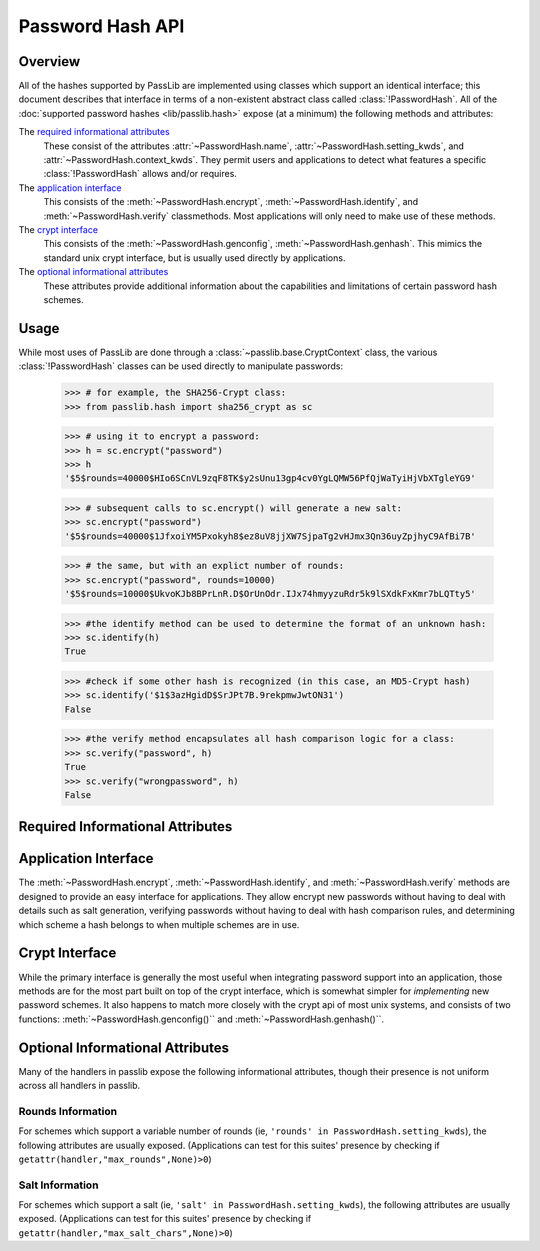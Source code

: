 .. _password-hash-api:

=================
Password Hash API
=================

Overview
========
All of the hashes supported by PassLib are implemented using classes
which support an identical interface; this document describes that
interface in terms of a non-existent abstract class called :class:`!PasswordHash`.
All of the :doc:`supported password hashes <lib/passlib.hash>`
expose (at a minimum) the following methods and attributes:

The `required informational attributes`_
  These consist of the attributes :attr:`~PasswordHash.name`,
  :attr:`~PasswordHash.setting_kwds`, and :attr:`~PasswordHash.context_kwds`.
  They permit users and applications to detect what features a specific :class:`!PasswordHash`
  allows and/or requires.

The `application interface`_
  This consists of the :meth:`~PasswordHash.encrypt`,
  :meth:`~PasswordHash.identify`, and :meth:`~PasswordHash.verify` classmethods.
  Most applications will only need to make use of these methods.

The `crypt interface`_
  This consists of the :meth:`~PasswordHash.genconfig`,
  :meth:`~PasswordHash.genhash`. This mimics the standard unix crypt interface,
  but is usually used directly by applications.

The `optional informational attributes`_
  These attributes provide additional information
  about the capabilities and limitations of certain password hash schemes.

Usage
=====
While most uses of PassLib are done through a :class:`~passlib.base.CryptContext` class,
the various :class:`!PasswordHash` classes can be used directly to manipulate
passwords:

    >>> # for example, the SHA256-Crypt class:
    >>> from passlib.hash import sha256_crypt as sc

    >>> # using it to encrypt a password:
    >>> h = sc.encrypt("password")
    >>> h
    '$5$rounds=40000$HIo6SCnVL9zqF8TK$y2sUnu13gp4cv0YgLQMW56PfQjWaTyiHjVbXTgleYG9'

    >>> # subsequent calls to sc.encrypt() will generate a new salt:
    >>> sc.encrypt("password")
    '$5$rounds=40000$1JfxoiYM5Pxokyh8$ez8uV8jjXW7SjpaTg2vHJmx3Qn36uyZpjhyC9AfBi7B'

    >>> # the same, but with an explict number of rounds:
    >>> sc.encrypt("password", rounds=10000)
    '$5$rounds=10000$UkvoKJb8BPrLnR.D$OrUnOdr.IJx74hmyyzuRdr5k9lSXdkFxKmr7bLQTty5'

    >>> #the identify method can be used to determine the format of an unknown hash:
    >>> sc.identify(h)
    True

    >>> #check if some other hash is recognized (in this case, an MD5-Crypt hash)
    >>> sc.identify('$1$3azHgidD$SrJPt7B.9rekpmwJwtON31')
    False

    >>> #the verify method encapsulates all hash comparison logic for a class:
    >>> sc.verify("password", h)
    True
    >>> sc.verify("wrongpassword", h)
    False

.. _required-informational-attributes:

Required Informational Attributes
=================================
.. attribute:: PasswordHash.name

    A unique name used to identify
    the particular scheme this class implements.

    These names should consist only of lowercase a-z, the digits 0-9, and underscores.

    .. note::

        All handlers built into passlib are implemented as classes
        located under :samp:`passlib.hash.{name}`, where :samp:`{name}`
        is both the class name, and the value of the ``name`` attribute.
        This is not a requirement, and may not be true for externally-defined handers.

.. attribute:: PasswordHash.setting_kwds

    If the scheme supports per-hash configuration
    (such as salts, variable rounds, etc), this attribute
    should contain a tuple of keywords corresponding
    to each of those configuration options.

    This should list all the main configuration keywords accepted
    by :meth:`~PasswordHash.genconfig` and :meth:`~PasswordHash.encrypt`.

    If no configuration options are supported, this attribute should be an empty tuple.

    While each class may support a variety of options, each with their own meaning
    and semantics, the following keywords should have the same behavior
    across all schemes:

    ``salt``
        If present, this means the algorithm contains some number of bits of salt
        which should vary with every new hash created.

        Providing this as a keyword should allow the application to select
        a specific salt string; though not only is this far from needed
        for most cases, the salt string's content constraints vary for each algorithm.

    ``rounds``
        If present, this means the algorithm allows for a variable number of rounds
        to be used, allowing the processor time required to be increased.

        Providing this as a keyword should allow the application to
        override the class' default number of rounds. While this
        must be a non-negative integer for all implementations,
        additional constraints may be present for each algorith
        (such as the cost varying on a linear or logarithmic scale).

    ``ident``
        If present, the class supports multiple formats for encoding
        the same hash. The class's documentation will generally list
        the allowed values, allowing alternate output formats to be selected.

.. attribute:: PasswordHash.context_kwds

    This attribute should contain a tuple of keywords
    which should be passed into :func:`encrypt`, :func:`verify`,
    and :func:`genhash` in order to encrypt a password.

    Some algorithms require external contextual information
    in order to generate a checksum for a password.
    An example of this is :doc:`Postgres' MD5 algorithm <lib/passlib.hash.postgres_md5>`,
    which requires the username to be provided when generating a hash
    (see that class for an example of how this works in pratice).

    Since most password hashes require no external information,
    this tuple will usually be empty, and references
    to context keywords can be ignored for all but a few classes.

.. _application-interface:

Application Interface
=====================
The :meth:`~PasswordHash.encrypt`, :meth:`~PasswordHash.identify`, and :meth:`~PasswordHash.verify` methods are designed
to provide an easy interface for applications. They allow encrypt new passwords
without having to deal with details such as salt generation, verifying
passwords without having to deal with hash comparison rules, and determining
which scheme a hash belongs to when multiple schemes are in use.

.. classmethod:: PasswordHash.encrypt(secret, \*\*settings_and_context)

    encrypt secret, returning resulting hash string.

    :arg secret:
        A string containing the secret to encode.

        Unicode behavior is specified on a per-hash basis,
        but the common case is to encode into utf-8
        before processing.

    :param settings_and_context:
        All other keywords are algorithm-specified,
        and should be listed in :attr:`~PasswordHash.setting_kwds`
        and :attr:`~PasswordHash.context_kwds`.

        Common settings keywords include ``salt`` and ``rounds``.

    :raises ValueError:
        * if settings are invalid and not correctable.
          (eg: provided salt contains invalid characters / length).

        * if a context kwd contains an invalid value, or was required
          but omitted.

        * if secret contains forbidden characters (e.g: des-crypt forbids null characters).
          this should rarely occur, since most modern algorithms have no limitations
          on the types of characters.

    :returns:
        Hash string, encoded in algorithm-specific format.

.. classmethod:: PasswordHash.identify(hash)

    identify if a hash string belongs to this algorithm.

    :arg hash:
        the candidate hash string to check

    :returns:
        * ``True`` if input appears to be a hash string belonging to this algorithm.
        * ``True`` if input appears to be a configuration string belonging to this algorithm.
        * ``False`` if no input is specified
        * ``False`` if none of the above conditions was met.

    .. note::

        Some handlers may or may not return ``True`` for malformed hashes.
        Those that do will raise a ValueError once the hash is passed to :meth:`~PasswordHash.verify`.
        Most handlers, however, will just return ``False``.

.. classmethod:: PasswordHash.verify(secret, hash, \*\*context)

    verify a secret against an existing hash.

    This checks if a secret matches against the one stored
    inside the specified hash.

    :param secret:
        A string containing the secret to check.
    :param hash:
        A string containing the hash to check against.

    :param context:
        Any additional keywords will be passed to the encrypt
        method. These should be limited to those listed
        in :attr:`~PasswordHash.context_kwds`.

    :raises TypeError:
        * if the secret is not a string.

    :raises ValueError:
        * if the hash not specified
        * if the hash does not match this algorithm's hash format
        * if the provided secret contains forbidden characters (see :meth:`~PasswordHash.encrypt`)

    :returns:
        ``True`` if the secret matches, otherwise ``False``.

.. _crypt-interface:

Crypt Interface
===============
While the primary interface is generally the most useful when integrating
password support into an application, those methods are for the most part
built on top of the crypt interface, which is somewhat simpler
for *implementing* new password schemes. It also happens to match
more closely with the crypt api of most unix systems,
and consists of two functions: :meth:`~PasswordHash.genconfig()``
and :meth:`~PasswordHash.genhash()``.

.. classmethod:: PasswordHash.genconfig(\*\*settings)

    returns configuration string encoding settings for hash generation

    Many hashes have configuration options,  and support a format
    which encodes them into a single configuration string.
    (This configuration string is usually an abbreviated version of their
    encoded hash format, sans the actual checksum, and is commonly
    referred to as a ``salt string``, though it may contain much more
    than just a salt).

    This function takes in optional configuration options (a complete list
    of which should be found in :attr:`~PasswordHash.setting_kwds`), validates
    the inputs, fills in defaults where appropriate, and returns
    a configuration string.

    For algorithms which do not have any configuration options,
    this function should always return ``None``.

    While each algorithm may have it's own configuration options,
    the following keywords (if supported) should always have a consistent
    meaning:

    * ``salt`` - algorithm uses a salt. if passed into genconfig,
      should contain an encoded salt string of length and character set
      required by the specific handler.

      salt strings which are too small or have invalid characters
      should cause an error, salt strings which are too large
      should be truncated but accepted.

    * ``rounds`` - algorithm uses a variable number of rounds. if passed
      into genconfig, should contain an integer number of rounds
      (this may represent logarithmic rounds, eg bcrypt, or linear, eg sha-crypt).
      if the number of rounds is too small or too large, it should
      be clipped but accepted.

    :param settings:
        this function takes in keywords as specified in :attr:`~PasswordHash.setting_kwds`.
        commonly supported keywords include ``salt`` and ``rounds``.

    :raises ValueError:
        * if any configuration options are required, missing, AND
          a default value cannot be autogenerated.
          (for example: salt strings should be autogenerated if not specified).
        * if any configuration options are invalid, and cannot be
          normalized in a reasonble manner (eg: salt strings clipped to maximum size).

    :returns:
        the configuration string, or ``None`` if the algorithm does not support any configuration options.

.. classmethod:: PasswordHash.genhash(secret, config, \*\*context)

    encrypt secret to hash

    takes in a password, optional configuration string,
    and any required contextual information the algorithm needs,
    and returns the encoded hash strings.

    :arg secret: string containing the password to be encrypted
    :arg config:
        configuration string to use when encrypting secret.
        this can either be an existing hash that was previously
        returned by :meth:`~PasswordHash.genhash`, or a configuration string
        that was previously created by :meth:`~PasswordHash.genconfig`.

    :param context:
        All other keywords must be external contextual information
        required by the algorithm to create the hash. If any,
        these kwds must be specified in :attr:`~PasswordHash.context_kwds`.

    :raises TypeError:
        * if the configuration string is not provided
        * if required contextual information is not provided

    :raises ValueError:
        * if the configuration string is not in a recognized format.
        * if the secret contains a forbidden character (rare, but some algorithms have limitations, eg: forbidding null characters)
        * if the contextual information is invalid

    :returns:
        encoded hash matching specified secret, config, and context.

Optional Informational Attributes
=================================
Many of the handlers in passlib expose the following informational
attributes, though their presence is not uniform
across all handlers in passlib.

.. todo::

    could change these to be required if the appropriate setting kwd is used.

Rounds Information
------------------
For schemes which support a variable number of rounds (ie, ``'rounds' in PasswordHash.setting_kwds``),
the following attributes are usually exposed.
(Applications can test for this suites' presence by checking if ``getattr(handler,"max_rounds",None)>0``)

.. attribute:: PasswordHash.default_rounds

    The default number of rounds that will be used if not
    explicitly set when calling :meth:`~PasswordHash.encrypt` or :meth:`~PasswordHash.genconfig`.

.. attribute:: PasswordHash.min_rounds

    The minimum number of rounds the scheme allows.
    Specifying values below this will generally result
    in a warning, and :attr:`~!PasswordHash.min_rounds` will be used instead.

.. attribute:: PasswordHash.max_rounds

    The maximum number of rounds the scheme allows.
    Specifying values above this will generally result
    in a warning, and :attr:`~!PasswordHash.max_rounds` will be used instead.

.. attribute:: PasswordHash.rounds_cost

    Specifies how the rounds value affects the amount of time taken.
    Currently used values are:

    ``linear``
        time taken scales linearly with rounds value (eg: :class:`~passlib.hash.sha512_crypt`)

    ``log2``
        time taken scales exponentially with rounds value (eg: :class:`~passlib.hash.bcrypt`)

Salt Information
----------------
For schemes which support a salt (ie, ``'salt' in PasswordHash.setting_kwds``),
the following attributes are usually exposed.
(Applications can test for this suites' presence by checking if ``getattr(handler,"max_salt_chars",None)>0``)

.. attribute:: PasswordHash.max_salt_chars

    maximum number of characters which will be *used*
    if a salt string is provided to :meth:`~PasswordHash.genconfig` or :meth:`~PasswordHash.encrypt`.
    must be positive integer if salts are supported,
    may be ``None`` or ``0`` if salts are not supported.

.. attribute:: PasswordHash.min_salt_chars

    minimum number of characters required in salt string,
    if provided to :meth:`~PasswordHash.genconfig` or :meth:`~PasswordHash.encrypt`.
    must be non-negative integer that is not greater than :attr:`~PasswordHash.max_salt_chars`.

.. attribute:: PasswordHash.salt_charset

    string containing list of all characters which are allowed
    to be specified in salt parameter.
    for most hashes, this is equal to `passlib.utils.h64.CHARS`.
